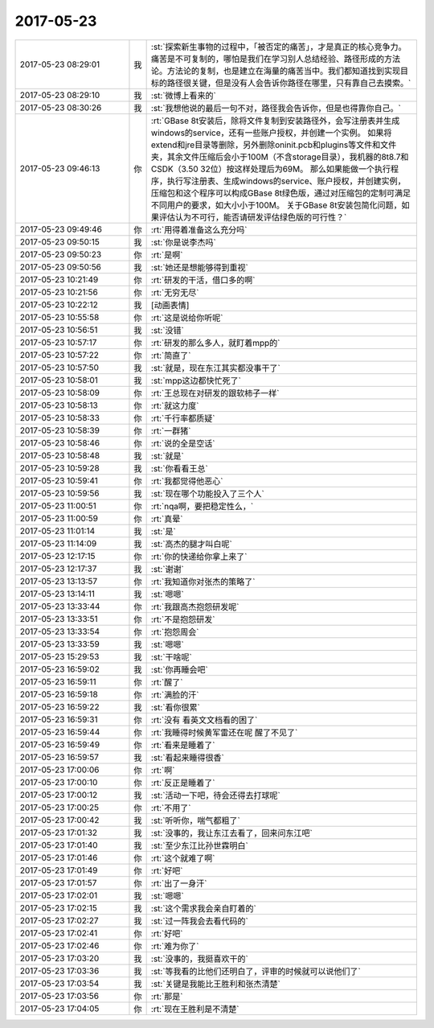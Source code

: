 2017-05-23
-------------

.. list-table::
   :widths: 25, 1, 60

   * - 2017-05-23 08:29:01
     - 我
     - :st:`探索新生事物的过程中，「被否定的痛苦」，才是真正的核心竞争力。痛苦是不可复制的，哪怕是我们在学习别人总结经验、路径形成的方法论。方法论的复制，也是建立在海量的痛苦当中。我们都知道找到实现目标的路径很关键，但是没有人会告诉你路径在哪里，只有靠自己去摸索。`
   * - 2017-05-23 08:29:10
     - 我
     - :st:`微博上看来的`
   * - 2017-05-23 08:30:26
     - 我
     - :st:`我想他说的最后一句不对，路径我会告诉你，但是也得靠你自己。`
   * - 2017-05-23 09:46:13
     - 你
     - :rt:`GBase 8t安装后，除将文件复制到安装路径外，会写注册表并生成windows的service，还有一些账户授权，并创建一个实例。
       如果将extend和jre目录等删除，另外删除oninit.pcb和plugins等文件和文件夹，其余文件压缩后会小于100M（不含storage目录），我机器的8t8.7和CSDK（3.50 32位）按这样处理后为69M。
       那么如果能做一个执行程序，执行写注册表、生成windows的service、账户授权，并创建实例，压缩包和这个程序可以构成GBase 8t绿色版，通过对压缩包的定制可满足不同用户的要求，如大小小于100M。
       关于GBase 8t安装包简化问题，如果评估认为不可行，能否请研发评估绿色版的可行性？`
   * - 2017-05-23 09:49:46
     - 你
     - :rt:`用得着准备这么充分吗`
   * - 2017-05-23 09:50:15
     - 我
     - :st:`你是说李杰吗`
   * - 2017-05-23 09:50:23
     - 你
     - :rt:`是啊`
   * - 2017-05-23 09:50:56
     - 我
     - :st:`她还是想能够得到重视`
   * - 2017-05-23 10:21:49
     - 你
     - :rt:`研发的干活，借口多的啊`
   * - 2017-05-23 10:21:56
     - 你
     - :rt:`无穷无尽`
   * - 2017-05-23 10:22:12
     - 我
     - [动画表情]
   * - 2017-05-23 10:55:58
     - 你
     - :rt:`这是说给你听呢`
   * - 2017-05-23 10:56:51
     - 我
     - :st:`没错`
   * - 2017-05-23 10:57:17
     - 你
     - :rt:`研发的那么多人，就盯着mpp的`
   * - 2017-05-23 10:57:22
     - 你
     - :rt:`简直了`
   * - 2017-05-23 10:57:50
     - 我
     - :st:`就是，现在东江其实都没事干了`
   * - 2017-05-23 10:58:01
     - 我
     - :st:`mpp这边都快忙死了`
   * - 2017-05-23 10:58:09
     - 你
     - :rt:`王总现在对研发的跟软柿子一样`
   * - 2017-05-23 10:58:13
     - 你
     - :rt:`就这力度`
   * - 2017-05-23 10:58:33
     - 你
     - :rt:`千行率都质疑`
   * - 2017-05-23 10:58:39
     - 你
     - :rt:`一群猪`
   * - 2017-05-23 10:58:46
     - 你
     - :rt:`说的全是空话`
   * - 2017-05-23 10:58:48
     - 我
     - :st:`就是`
   * - 2017-05-23 10:59:28
     - 我
     - :st:`你看看王总`
   * - 2017-05-23 10:59:41
     - 你
     - :rt:`我都觉得他恶心`
   * - 2017-05-23 10:59:56
     - 我
     - :st:`现在哪个功能投入了三个人`
   * - 2017-05-23 11:00:51
     - 你
     - :rt:`nqa啊，要把稳定性么，`
   * - 2017-05-23 11:00:59
     - 你
     - :rt:`真晕`
   * - 2017-05-23 11:01:14
     - 我
     - :st:`是`
   * - 2017-05-23 11:14:09
     - 我
     - :st:`高杰的腿才叫白呢`
   * - 2017-05-23 12:17:15
     - 你
     - :rt:`你的快递给你拿上来了`
   * - 2017-05-23 12:17:37
     - 我
     - :st:`谢谢`
   * - 2017-05-23 13:13:57
     - 你
     - :rt:`我知道你对张杰的策略了`
   * - 2017-05-23 13:14:11
     - 我
     - :st:`嗯嗯`
   * - 2017-05-23 13:33:44
     - 你
     - :rt:`我跟高杰抱怨研发呢`
   * - 2017-05-23 13:33:51
     - 你
     - :rt:`不是抱怨研发`
   * - 2017-05-23 13:33:54
     - 你
     - :rt:`抱怨周会`
   * - 2017-05-23 13:33:59
     - 我
     - :st:`嗯嗯`
   * - 2017-05-23 15:29:53
     - 我
     - :st:`干啥呢`
   * - 2017-05-23 16:59:02
     - 我
     - :st:`你再睡会吧`
   * - 2017-05-23 16:59:11
     - 你
     - :rt:`醒了`
   * - 2017-05-23 16:59:18
     - 你
     - :rt:`满脸的汗`
   * - 2017-05-23 16:59:22
     - 我
     - :st:`看你很累`
   * - 2017-05-23 16:59:31
     - 你
     - :rt:`没有 看英文文档看的困了`
   * - 2017-05-23 16:59:44
     - 你
     - :rt:`我睡得时候黄军雷还在呢 醒了不见了`
   * - 2017-05-23 16:59:49
     - 你
     - :rt:`看来是睡着了`
   * - 2017-05-23 16:59:57
     - 我
     - :st:`看起来睡得很香`
   * - 2017-05-23 17:00:06
     - 你
     - :rt:`啊`
   * - 2017-05-23 17:00:10
     - 你
     - :rt:`反正是睡着了`
   * - 2017-05-23 17:00:12
     - 我
     - :st:`活动一下吧，待会还得去打球呢`
   * - 2017-05-23 17:00:25
     - 你
     - :rt:`不用了`
   * - 2017-05-23 17:00:42
     - 我
     - :st:`听听你，喘气都粗了`
   * - 2017-05-23 17:01:32
     - 我
     - :st:`没事的，我让东江去看了，回来问东江吧`
   * - 2017-05-23 17:01:40
     - 我
     - :st:`至少东江比孙世霖明白`
   * - 2017-05-23 17:01:46
     - 你
     - :rt:`这个就难了啊`
   * - 2017-05-23 17:01:49
     - 你
     - :rt:`好吧`
   * - 2017-05-23 17:01:57
     - 你
     - :rt:`出了一身汗`
   * - 2017-05-23 17:02:01
     - 我
     - :st:`嗯嗯`
   * - 2017-05-23 17:02:15
     - 我
     - :st:`这个需求我会亲自盯着的`
   * - 2017-05-23 17:02:27
     - 我
     - :st:`过一阵我会去看代码的`
   * - 2017-05-23 17:02:41
     - 你
     - :rt:`好吧`
   * - 2017-05-23 17:02:46
     - 你
     - :rt:`难为你了`
   * - 2017-05-23 17:03:20
     - 我
     - :st:`没事的，我挺喜欢干的`
   * - 2017-05-23 17:03:36
     - 我
     - :st:`等我看的比他们还明白了，评审的时候就可以说他们了`
   * - 2017-05-23 17:03:54
     - 我
     - :st:`关键是我能比王胜利和张杰清楚`
   * - 2017-05-23 17:03:56
     - 你
     - :rt:`那是`
   * - 2017-05-23 17:04:05
     - 你
     - :rt:`现在王胜利是不清楚`